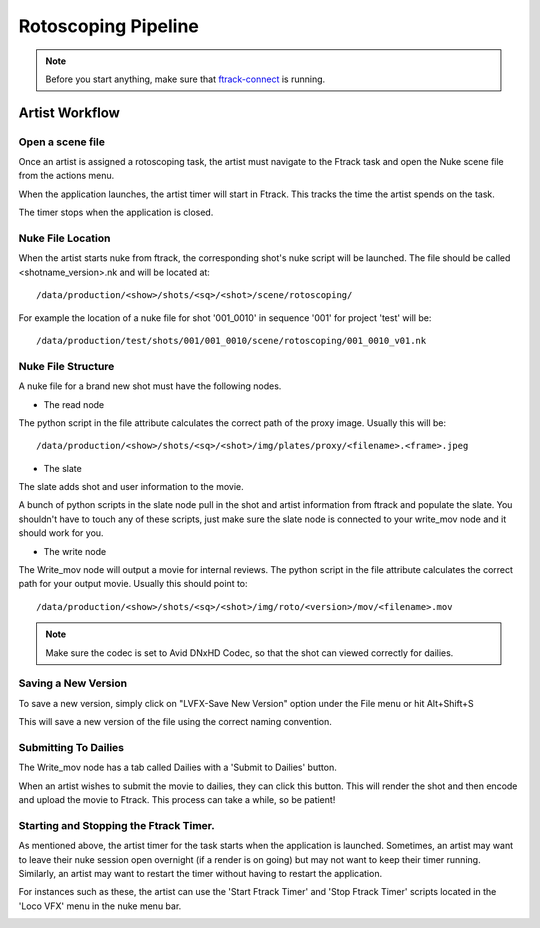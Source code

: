 Rotoscoping Pipeline
====================

.. note:: Before you start anything, make sure that `ftrack-connect`_ is running.

.. _ftrack-connect: ftrack-connect.html

Artist Workflow
~~~~~~~~~~~~~~~

Open a scene file
-----------------

Once an artist is assigned a rotoscoping task, the artist must navigate to the Ftrack task
and open the Nuke scene file from the actions menu.

.. image:: /img/comp.gif

When the application launches, the artist timer will start in Ftrack. This tracks the time the
artist spends on the task.

.. image:: /img/ftrack-timer.png

The timer stops when the application is closed.


Nuke File Location
-------------------

When the artist starts nuke from ftrack, the corresponding shot's nuke script will be launched.
The file should be called <shotname_version>.nk and will be located at::

    /data/production/<show>/shots/<sq>/<shot>/scene/rotoscoping/

For example the location of a nuke file for shot '001_0010' in sequence '001' for project 'test' will be::

    /data/production/test/shots/001/001_0010/scene/rotoscoping/001_0010_v01.nk


Nuke File Structure
-------------------

A nuke file for a brand new shot must have the following nodes.

.. image:: /img/nuke-roto-template.png

* The read node

.. image:: /img/nuke-roto-read.png

The python script in the file attribute calculates the correct path of the proxy image.
Usually this will be::

    /data/production/<show>/shots/<sq>/<shot>/img/plates/proxy/<filename>.<frame>.jpeg

* The slate

The slate adds shot and user information to the movie.

.. image:: /img/nuke-slate-eg.png

A bunch of python scripts in the slate node pull in the shot and artist information from ftrack
and populate the slate. You shouldn't have to touch any of these scripts, just make sure the slate node
is connected to your write_mov node and it should work for you.

.. image:: /img/nuke-slate.png

* The write node

.. image:: /img/nuke-write.png

The Write_mov node will output a movie for internal reviews.
The python script in the file attribute calculates the correct path for your output movie.
Usually this should point to::

    /data/production/<show>/shots/<sq>/<shot>/img/roto/<version>/mov/<filename>.mov

.. note:: Make sure the codec is set to Avid DNxHD Codec, so that the shot can viewed correctly
          for dailies.


Saving a New Version
--------------------

To save a new version, simply click on "LVFX-Save New Version" option under the File menu or hit
Alt+Shift+S

.. image:: /img/nuke-save.png

This will save a new version of the file using the correct naming convention.


Submitting To Dailies
---------------------

The Write_mov node has a tab called Dailies with a 'Submit to Dailies' button.

.. image:: /img/nuke-dailies.png

When an artist wishes to submit the movie to dailies, they can click this button.
This will render the shot and then encode and upload the movie to Ftrack. This process can take a while,
so be patient!


Starting and Stopping the Ftrack Timer.
---------------------------------------

As mentioned above, the artist timer for the task starts when the application is launched.
Sometimes, an artist may want to leave their nuke session open overnight (if a render is on going) but
may not want to keep their timer running. Similarly, an artist may want to restart the timer without
having to restart the application.

For instances such as these, the artist can use the 'Start Ftrack Timer' and 'Stop Ftrack Timer' scripts
located in the 'Loco VFX' menu in the nuke menu bar.

.. image:: /img/nuke-start-stop-timer.png
